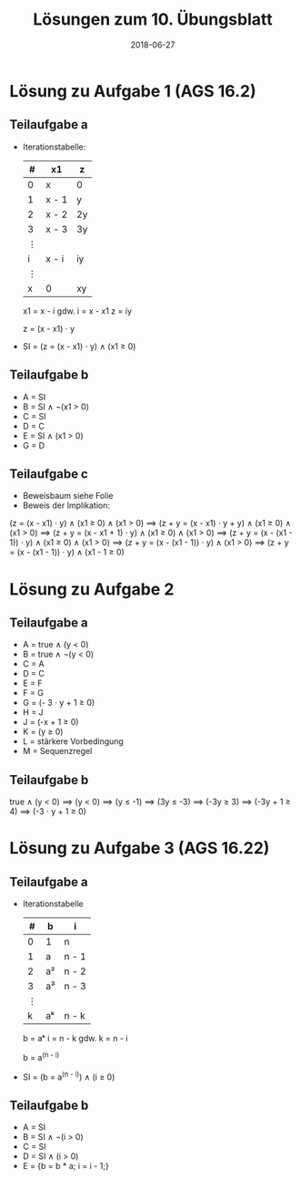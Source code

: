#+title: Lösungen zum 10. Übungsblatt
#+date: 2018-06-27
#+email: tobias.denkinger@tu-dresden.de
#+options: toc:nil

* Lösung zu Aufgabe 1 (AGS 16.2)
** Teilaufgabe a

  * Iterationstabelle:
   | # | x1    | z  |
   |---+-------+----|
   | 0 | x     | 0  |
   | 1 | x - 1 | y  |
   | 2 | x - 2 | 2y |
   | 3 | x - 3 | 3y |
   | ⋮ |       |    |
   | i | x - i | iy |
   | ⋮ |       |    |
   | x | 0     | xy |

   x1 = x - i    gdw.    i = x - x1
   z = iy

   z = (x - x1) ⋅ y

  * SI = (z = (x - x1) ⋅ y) ∧ (x1 ≥ 0)

** Teilaufgabe b

  * A = SI
  * B = SI ∧ ¬(x1 > 0)
  * C = SI
  * D = C
  * E = SI ∧ (x1 > 0)
  * G = D

** Teilaufgabe c

  * Beweisbaum siehe Folie
  * Beweis der Implikation:

(z = (x - x1) ⋅ y) ∧ (x1 ≥ 0) ∧ (x1 > 0)
 ⟹ (z + y = (x - x1) ⋅ y + y) ∧ (x1 ≥ 0) ∧ (x1 > 0)
 ⟹ (z + y = (x - x1 + 1) ⋅ y) ∧ (x1 ≥ 0) ∧ (x1 > 0)
 ⟹ (z + y = (x - (x1 - 1)) ⋅ y) ∧ (x1 ≥ 0) ∧ (x1 > 0)
 ⟹ (z + y = (x - (x1 - 1)) ⋅ y) ∧ (x1 > 0)
 ⟹ (z + y = (x - (x1 - 1)) ⋅ y) ∧ (x1 - 1 ≥ 0)

* Lösung zu Aufgabe 2
** Teilaufgabe a

  * A = true ∧ (y < 0)
  * B = true ∧ ¬(y < 0)
  * C = A
  * D = C
  * E = F
  * F = G
  * G = (- 3 ⋅ y + 1 ≥ 0)
  * H = J
  * J = (-x + 1 ≥ 0)
  * K = (y ≥ 0)
  * L = stärkere Vorbedingung
  * M = Sequenzregel

** Teilaufgabe b

true ∧ (y < 0)
 ⟹ (y < 0)
 ⟹ (y ≤ -1)
 ⟹ (3y ≤ -3)
 ⟹ (-3y ≥ 3)
 ⟹ (-3y + 1 ≥ 4)
 ⟹ (-3 ⋅ y + 1 ≥ 0)

* Lösung zu Aufgabe 3 (AGS 16.22)
** Teilaufgabe a

  * Iterationstabelle
    | # | b  | i     |
    |---+----+-------|
    | 0 | 1  | n     |
    | 1 | a  | n - 1 |
    | 2 | a² | n - 2 |
    | 3 | a³ | n - 3 |
    | ⋮ |    |       |
    | k | aᵏ | n - k |

    b = aᵏ
    i = n - k   gdw.   k = n - i

    b = a^(n - i)

  * SI = (b = a^(n - i)) ∧ (i ≥ 0)

** Teilaufgabe b

  * A = SI
  * B = SI ∧ ¬(i > 0)
  * C = SI
  * D = SI ∧ (i > 0)
  * E = {b = b * a; i = i - 1;}
